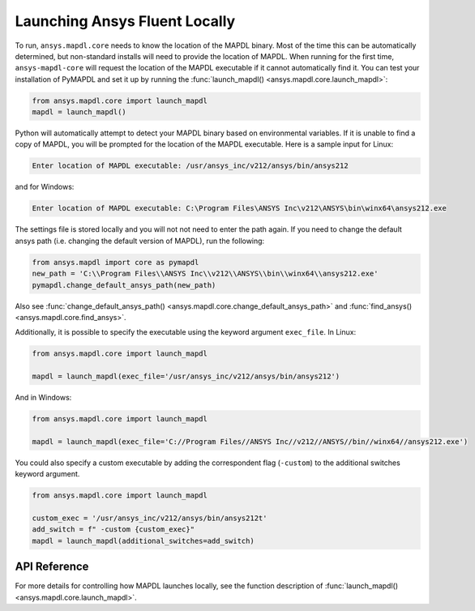 Launching Ansys Fluent Locally
-----------------------------------------
To run, ``ansys.mapdl.core`` needs to know the location of the MAPDL
binary.  Most of the time this can be automatically determined, but
non-standard installs will need to provide the location of MAPDL.
When running for the first time, ``ansys-mapdl-core`` will request the
location of the MAPDL executable if it cannot automatically find it.
You can test your installation of PyMAPDL and set it up by running
the :func:`launch_mapdl() <ansys.mapdl.core.launch_mapdl>`:

.. code:: python

    from ansys.mapdl.core import launch_mapdl
    mapdl = launch_mapdl()

Python will automatically attempt to detect your MAPDL binary based on
environmental variables.  If it is unable to find a copy of MAPDL, you
will be prompted for the location of the MAPDL executable.  Here is a
sample input for Linux:

.. code::

    Enter location of MAPDL executable: /usr/ansys_inc/v212/ansys/bin/ansys212

and for Windows:

.. code::

    Enter location of MAPDL executable: C:\Program Files\ANSYS Inc\v212\ANSYS\bin\winx64\ansys212.exe

The settings file is stored locally and you will not not need to enter
the path again.  If you need to change the default ansys path
(i.e. changing the default version of MAPDL), run the following:

.. code:: python

    from ansys.mapdl import core as pymapdl
    new_path = 'C:\\Program Files\\ANSYS Inc\\v212\\ANSYS\\bin\\winx64\\ansys212.exe'
    pymapdl.change_default_ansys_path(new_path)

Also see :func:`change_default_ansys_path() <ansys.mapdl.core.change_default_ansys_path>` and
:func:`find_ansys() <ansys.mapdl.core.find_ansys>`.

Additionally, it is possible to specify the executable using the keyword argument ``exec_file``. 
In Linux:

.. code:: python

    from ansys.mapdl.core import launch_mapdl

    mapdl = launch_mapdl(exec_file='/usr/ansys_inc/v212/ansys/bin/ansys212')


And in Windows:

.. code:: python

    from ansys.mapdl.core import launch_mapdl

    mapdl = launch_mapdl(exec_file='C://Program Files//ANSYS Inc//v212//ANSYS//bin//winx64//ansys212.exe')

You could also specify a custom executable by adding the correspondent flag (``-custom``) to the additional switches keyword argument.

.. code:: python

    from ansys.mapdl.core import launch_mapdl

    custom_exec = '/usr/ansys_inc/v212/ansys/bin/ansys212t'
    add_switch = f" -custom {custom_exec}"
    mapdl = launch_mapdl(additional_switches=add_switch)



API Reference
~~~~~~~~~~~~~
For more details for controlling how MAPDL launches locally, see the
function description of :func:`launch_mapdl() <ansys.mapdl.core.launch_mapdl>`.
